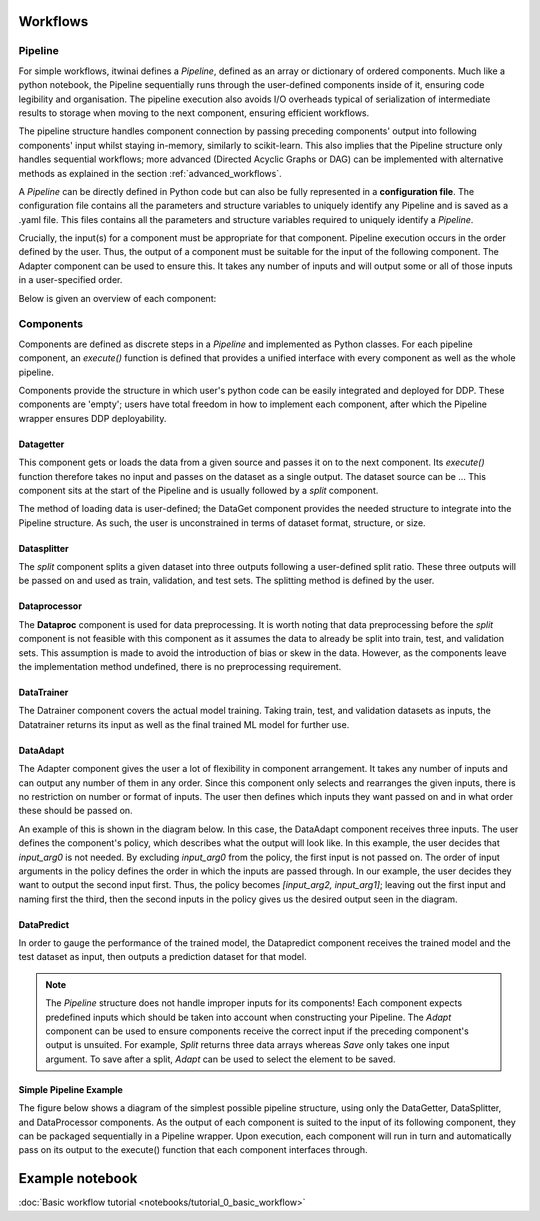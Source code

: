 Workflows
====================

Pipeline
------------------

For simple workflows, itwinai defines a `Pipeline`, defined as an array or dictionary of ordered components.
Much like a python notebook, the Pipeline sequentially runs through the user-defined components inside of it, ensuring code legibility and organisation.
The pipeline execution also avoids I/O overheads typical of serialization of intermediate results to storage when moving to the next component, ensuring efficient workflows.

The pipeline structure handles component connection by passing preceding components' output into following components' input whilst staying in-memory, similarly to scikit-learn.
This also implies that the Pipeline structure only handles sequential workflows; more advanced (Directed Acyclic Graphs or DAG) can be implemented with alternative methods as explained in the section :ref:`advanced_workflows`.

A  `Pipeline` can be directly defined in Python code but can also be fully represented in a  **configuration file**. 
The configuration file contains all the parameters and structure variables to uniquely identify any Pipeline and is saved as a .yaml file.
This files contains all the parameters and structure variables required to uniquely identify a `Pipeline`.

Crucially, the input(s) for a component must be appropriate for that component.
Pipeline execution occurs in the order defined by the user. 
Thus, the output of a component must be suitable for the input of the following component.
The Adapter component can be used to ensure this. 
It takes any number of inputs and will output some or all of those inputs in a user-specified order.


Below is given an overview of each component:

Components
------------------
Components are defined as discrete steps in a `Pipeline` and implemented as Python classes.
For each pipeline component, an `execute()` function is defined that provides a unified interface with every component as well as the whole pipeline.

Components provide the structure in which user's python code can be easily integrated and deployed for DDP.
These components are 'empty'; users have total freedom in how to implement each component, after which the Pipeline wrapper ensures DDP deployability. 


Datagetter
^^^^^^^^^^^^^^
This component gets or loads the data from a given source and passes it on to the next component.
Its `execute()` function therefore takes no input and passes on the dataset as a single output.
The dataset source can be ...
This component sits at the start of the Pipeline and is usually followed by a `split` component.

The method of loading data is user-defined; the DataGet component provides the needed structure to integrate into the Pipeline structure.
As such, the user is unconstrained in terms of dataset format, structure, or size.



.. image:: figures/comp_Get.png
    :scale: 12%
    :align: center


Datasplitter
^^^^^^^^^^^^^
The `split` component splits a given dataset into three outputs following a user-defined split ratio.
These three outputs will be passed on and used as train, validation, and test sets.
The splitting method is defined by the user. 

.. 
    _Are any broad examples available?


.. image:: figures/comp_Split.png
    :scale: 12%
    :align: center


Dataprocessor
^^^^^^^^^^^^^^^^
The **Dataproc**  component is used for data preprocessing.
It is worth noting that data preprocessing before the `split` component is not feasible with this component as it assumes the data to already be split into train, test, and validation sets.
This assumption is made to avoid the introduction of bias or skew in the data.
However, as the components leave the implementation method undefined, there is no preprocessing requirement. 


.. image:: figures/comp_Proc.png
    :scale: 12%
    :align: center


DataTrainer
^^^^^^^^^^^^^^^^
The Datrainer component covers the actual model training. 
Taking train, test, and validation datasets as inputs, the Datatrainer returns its input as well as the final trained ML model for further use.

.. image:: figures/comp_Train.png
    :scale: 12%
    :align: center

DataAdapt
^^^^^^^^^^^^^^
The Adapter component gives the user a lot of flexibility in component arrangement.
It takes any number of inputs and can output any number of them in any order.
Since this component only selects and rearranges the given inputs, there is no restriction on number or format of inputs.
The user then defines which inputs they want passed on and in what order these should be passed on.


.. image:: figures/comp_Adapt.png
    :scale: 12%
    :align: center


An example of this is shown in the diagram below.
In this case, the DataAdapt component receives three inputs.
The user defines the component's policy, which describes what the output will look like.
In this example, the user decides that `input_arg0` is not needed.
By excluding `input_arg0` from the policy, the first input is not passed on.
The order of input arguments in the policy defines the order in which the inputs are passed through.
In our example, the user decides they want to output the second input first.
Thus, the policy becomes `[input_arg2, input_arg1]`; leaving out the first input and naming first the third, then the second inputs in the policy gives us the desired output seen in the diagram.

.. _adaptexample:
.. image:: figures/Adapt_example.png
    :name: DataAdapt Example
    :align: center
    :scale: 12%

DataPredict
^^^^^^^^^^^^
In order to gauge the performance of the trained model, the Datapredict component receives the trained model and the test dataset as input, then outputs a prediction dataset for that model.

.. image:: figures/comp_Predict.png
    :scale: 12%
    :align: center


.. note::
    The `Pipeline` structure does not handle improper inputs for its components! 
    Each component expects predefined inputs which should be taken into account when constructing your Pipeline.
    The `Adapt` component can be used to ensure components receive the correct input if the preceding component's output is unsuited.
    For example, `Split` returns three data arrays whereas `Save` only takes one input argument.
    To save after a split, `Adapt` can be used to select the element to be saved.


Simple Pipeline Example
^^^^^^^^^^^^^^^^^^^^^^^^
The figure below shows a diagram of the simplest possible pipeline structure, using only the DataGetter, DataSplitter, and DataProcessor components.
As the output of each component is suited to the input of its following component, they can be packaged sequentially in a Pipeline wrapper.
Upon execution, each component will run in turn and automatically pass on its output to the execute() function that each component interfaces through.

.. image:: figures/simple_pipeline.png
    :alt: Diagram of a simple pipeline structure
    :align: center



Example notebook
===================
:doc:`Basic workflow tutorial <notebooks/tutorial_0_basic_workflow>`